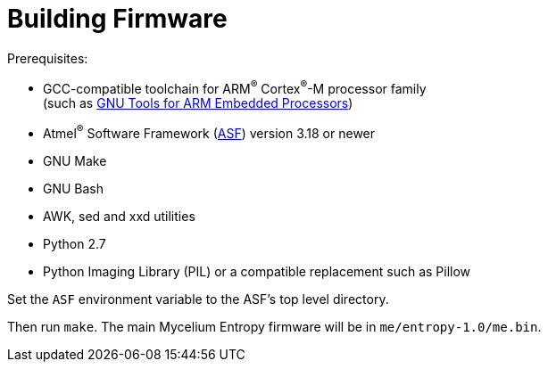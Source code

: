 = Building Firmware

.Prerequisites:
* GCC-compatible toolchain for ARM^(R)^ Cortex^(R)^-M processor family +
  (such as https://launchpad.net/gcc-arm-embedded[GNU Tools for ARM Embedded Processors])
* Atmel^(R)^ Software Framework (http://www.atmel.com/tools/avrsoftwareframework.aspx[ASF])
  version 3.18 or newer
* GNU Make
* GNU Bash
* AWK, sed and xxd utilities
* Python 2.7
* Python Imaging Library (PIL) or a compatible replacement such as Pillow

Set the `ASF` environment variable to the ASF's top level directory.

Then run `make`.  The main Mycelium Entropy firmware will be in
`me/entropy-1.0/me.bin`.
